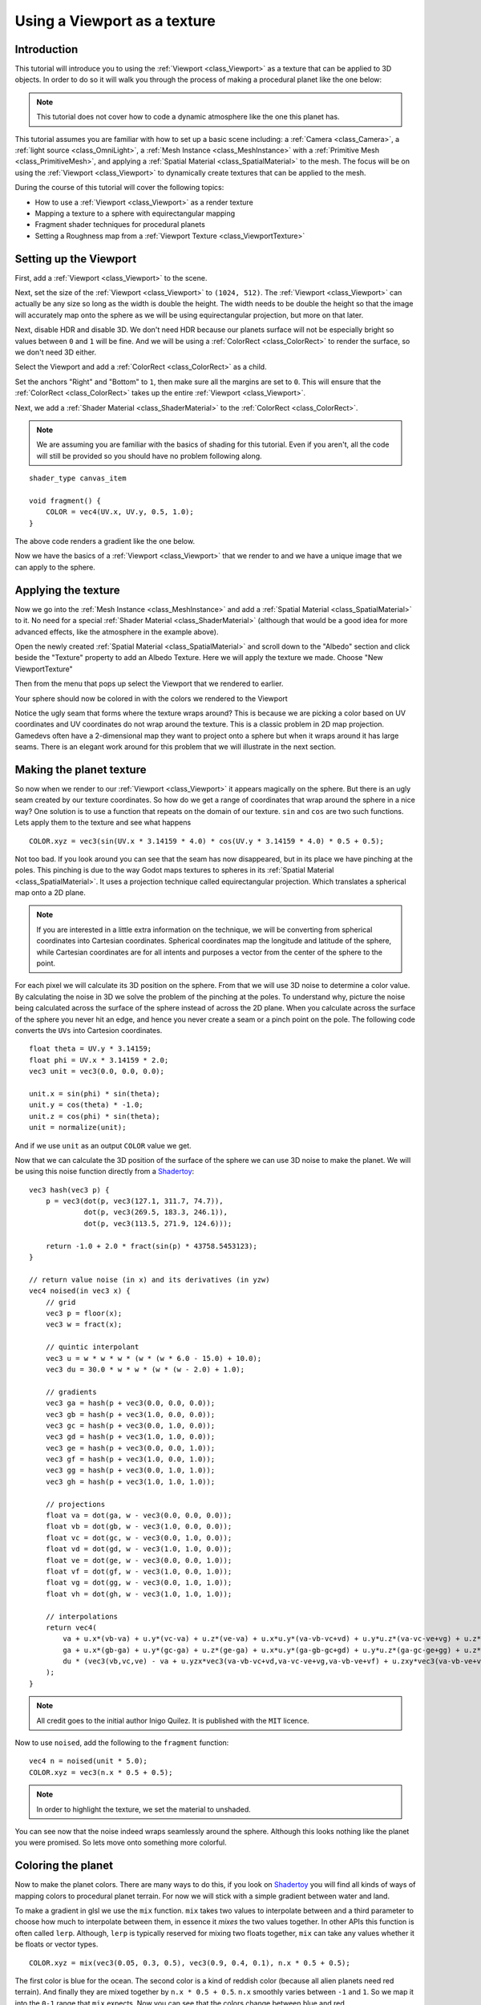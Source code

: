 .. _doc_viewport_as_texture:

Using a Viewport as a texture
=============================

Introduction
------------

This tutorial will introduce you to using the :ref:`Viewport <class_Viewport>` as a
texture that can be applied to 3D objects. In order to do so it will walk you through the process
of making a procedural planet like the one below:

.. image:: img/planet_example.png

.. note:: This tutorial does not cover how to code a dynamic atmosphere like the one this planet has.

This tutorial assumes you are familiar with how to set up a basic scene including:
a :ref:`Camera <class_Camera>`, a :ref:`light source <class_OmniLight>`, a
:ref:`Mesh Instance <class_MeshInstance>` with a :ref:`Primitive Mesh <class_PrimitiveMesh>`,
and applying a :ref:`Spatial Material <class_SpatialMaterial>` to the mesh. The focus will be on using
the :ref:`Viewport <class_Viewport>` to dynamically create textures that can be applied to the mesh.

During the course of this tutorial will cover the following topics:

- How to use a :ref:`Viewport <class_Viewport>` as a render texture
- Mapping a texture to a sphere with equirectangular mapping
- Fragment shader techniques for procedural planets
- Setting a Roughness map from a :ref:`Viewport Texture <class_ViewportTexture>`

Setting up the Viewport
-----------------------

First, add a :ref:`Viewport <class_Viewport>` to the scene.

Next, set the size of the :ref:`Viewport <class_Viewport>` to ``(1024, 512)``. The
:ref:`Viewport <class_Viewport>` can actually be any size so long as the width is double the height.
The width needs to be double the height so that the image will accurately map onto the
sphere as we will be using equirectangular projection, but more on that later.

.. image:: img/planet_new_viewport.png

Next, disable HDR and disable 3D. We don't need HDR because our planets surface will not be especially
bright so values between ``0`` and ``1`` will be fine. And we will be using a :ref:`ColorRect <class_ColorRect>`
to render the surface, so we don't need 3D either.

Select the Viewport and add a :ref:`ColorRect <class_ColorRect>` as a child.

Set the anchors "Right" and "Bottom" to ``1``, then make sure all the margins are set to ``0``. This
will ensure that the :ref:`ColorRect <class_ColorRect>` takes up the entire :ref:`Viewport <class_Viewport>`.

.. image:: img/planet_new_colorrect.png

Next, we add a :ref:`Shader Material <class_ShaderMaterial>` to the :ref:`ColorRect <class_ColorRect>`.

.. note:: We are assuming you are familiar with the basics of shading for this tutorial. Even if you aren't, all the code
          will still be provided so you should have no problem following along.

::

    shader_type canvas_item

    void fragment() {
        COLOR = vec4(UV.x, UV.y, 0.5, 1.0);
    }

The above code renders a gradient like the one below.

.. image:: img/planet_gradient.png

Now we have the basics of a :ref:`Viewport <class_Viewport>` that we render to and we have a unique image that we can
apply to the sphere.

Applying the texture
--------------------

Now we go into the :ref:`Mesh Instance <class_MeshInstance>` and add a :ref:`Spatial Material <class_SpatialMaterial>`
to it. No need for a special :ref:`Shader Material <class_ShaderMaterial>` (although that would be a good idea
for more advanced effects, like the atmosphere in the example above).

Open the newly created :ref:`Spatial Material <class_SpatialMaterial>` and scroll down to the "Albedo" section
and click beside the "Texture" property to add an Albedo Texture. Here we will apply the texture we made.
Choose "New ViewportTexture"

.. image:: img/planet_new_viewport_texture.png

Then from the menu that pops up select the Viewport that we rendered to earlier.

.. image:: img/planet_pick_viewport_texture.png

Your sphere should now be colored in with the colors we rendered to the Viewport

.. image:: img/planet_seam.png

Notice the ugly seam that forms where the texture wraps around? This is because we are picking
a color based on UV coordinates and UV coordinates do not wrap around the texture. This is a classic
problem in 2D map projection. Gamedevs often have a 2-dimensional map they want to project
onto a sphere but when it wraps around it has large seams. There is an elegant work around for this
problem that we will illustrate in the next section.

Making the planet texture
-------------------------

So now when we render to our :ref:`Viewport <class_Viewport>` it appears magically on the sphere. But there is an ugly
seam created by our texture coordinates. So how do we get a range of coordinates that wrap around
the sphere in a nice way? One solution is to use a function that repeats on the domain of our texture.
``sin`` and ``cos`` are two such functions. Lets apply them to the texture and see what happens

::

    COLOR.xyz = vec3(sin(UV.x * 3.14159 * 4.0) * cos(UV.y * 3.14159 * 4.0) * 0.5 + 0.5);

.. image:: img/planet_sincos.png

Not too bad. If you look around you can see that the seam has now disappeared, but in its place we
have pinching at the poles. This pinching is due to the way Godot maps textures to spheres in its
:ref:`Spatial Material <class_SpatialMaterial>`. It uses a projection technique called equirectangular
projection. Which translates a spherical map onto a 2D plane.

.. note:: If you are interested in a little extra information on the technique, we will be converting from
          spherical coordinates into Cartesian coordinates. Spherical coordinates map the longitude and
          latitude of the sphere, while Cartesian coordinates are for all intents and purposes a
          vector from the center of the sphere to the point.

For each pixel we will calculate its 3D position on the sphere. From that we will use
3D noise to determine a color value. By calculating the noise in 3D we solve the problem
of the pinching at the poles. To understand why, picture the noise being calculated across the
surface of the sphere instead of across the 2D plane. When you calculate across the
surface of the sphere you never hit an edge, and hence you never create a seam or
a pinch point on the pole. The following code converts the ``UVs`` into Cartesion
coordinates.

::

    float theta = UV.y * 3.14159;
    float phi = UV.x * 3.14159 * 2.0;
    vec3 unit = vec3(0.0, 0.0, 0.0);

    unit.x = sin(phi) * sin(theta);
    unit.y = cos(theta) * -1.0;
    unit.z = cos(phi) * sin(theta);
    unit = normalize(unit);

And if we use ``unit`` as an output ``COLOR`` value we get.

.. image:: img/planet_normals.png

Now that we can calculate the 3D position of the surface of the sphere we can use 3D noise
to make the planet. We will be using this noise function directly from a `Shadertoy <https://www.shadertoy.com/view/4dffRH>`_:

::

    vec3 hash(vec3 p) {
        p = vec3(dot(p, vec3(127.1, 311.7, 74.7)),
                 dot(p, vec3(269.5, 183.3, 246.1)),
                 dot(p, vec3(113.5, 271.9, 124.6)));

        return -1.0 + 2.0 * fract(sin(p) * 43758.5453123);
    }

    // return value noise (in x) and its derivatives (in yzw)
    vec4 noised(in vec3 x) {
        // grid
        vec3 p = floor(x);
        vec3 w = fract(x);

        // quintic interpolant
        vec3 u = w * w * w * (w * (w * 6.0 - 15.0) + 10.0);
        vec3 du = 30.0 * w * w * (w * (w - 2.0) + 1.0);

        // gradients
        vec3 ga = hash(p + vec3(0.0, 0.0, 0.0));
        vec3 gb = hash(p + vec3(1.0, 0.0, 0.0));
        vec3 gc = hash(p + vec3(0.0, 1.0, 0.0));
        vec3 gd = hash(p + vec3(1.0, 1.0, 0.0));
        vec3 ge = hash(p + vec3(0.0, 0.0, 1.0));
        vec3 gf = hash(p + vec3(1.0, 0.0, 1.0));
        vec3 gg = hash(p + vec3(0.0, 1.0, 1.0));
        vec3 gh = hash(p + vec3(1.0, 1.0, 1.0));

        // projections
        float va = dot(ga, w - vec3(0.0, 0.0, 0.0));
        float vb = dot(gb, w - vec3(1.0, 0.0, 0.0));
        float vc = dot(gc, w - vec3(0.0, 1.0, 0.0));
        float vd = dot(gd, w - vec3(1.0, 1.0, 0.0));
        float ve = dot(ge, w - vec3(0.0, 0.0, 1.0));
        float vf = dot(gf, w - vec3(1.0, 0.0, 1.0));
        float vg = dot(gg, w - vec3(0.0, 1.0, 1.0));
        float vh = dot(gh, w - vec3(1.0, 1.0, 1.0));

        // interpolations
        return vec4(
            va + u.x*(vb-va) + u.y*(vc-va) + u.z*(ve-va) + u.x*u.y*(va-vb-vc+vd) + u.y*u.z*(va-vc-ve+vg) + u.z*u.x*(va-vb-ve+vf) + (-va+vb+vc-vd+ve-vf-vg+vh)*u.x*u.y*u.z,  // value
            ga + u.x*(gb-ga) + u.y*(gc-ga) + u.z*(ge-ga) + u.x*u.y*(ga-gb-gc+gd) + u.y*u.z*(ga-gc-ge+gg) + u.z*u.x*(ga-gb-ge+gf) + (-ga+gb+gc-gd+ge-gf-gg+gh)*u.x*u.y*u.z +  // derivatives
            du * (vec3(vb,vc,ve) - va + u.yzx*vec3(va-vb-vc+vd,va-vc-ve+vg,va-vb-ve+vf) + u.zxy*vec3(va-vb-ve+vf,va-vb-vc+vd,va-vc-ve+vg) + u.yzx*u.zxy*(-va+vb+vc-vd+ve-vf-vg+vh))
        );
    }

.. note:: All credit goes to the initial author Inigo Quilez. It is published with the ``MIT`` licence.

Now to use ``noised``, add the following to the    ``fragment`` function:

::

    vec4 n = noised(unit * 5.0);
    COLOR.xyz = vec3(n.x * 0.5 + 0.5);

.. image:: img/planet_noise.png

.. note:: In order to highlight the texture, we set the material to unshaded.

You can see now that the noise indeed wraps seamlessly around the sphere. Although this
looks nothing like the planet you were promised. So lets move onto something more colorful.

Coloring the planet
-------------------

Now to make the planet colors. There are many ways to do this, if you look on `Shadertoy <https://www.shadertoy.com>`_
you will find all kinds of ways of mapping colors to procedural planet terrain. For now
we will stick with a simple gradient between water and land.

To make a gradient in glsl we use the ``mix`` function. ``mix`` takes two values to interpolate
between and a third parameter to choose how much to interpolate between them, in essence
it *mixes* the two values together. In other APIs this function is often called ``lerp``.
Although, ``lerp`` is typically reserved for mixing two floats together, ``mix`` can take any
values whether it be floats or vector types.

::

    COLOR.xyz = mix(vec3(0.05, 0.3, 0.5), vec3(0.9, 0.4, 0.1), n.x * 0.5 + 0.5);

The first color is blue for the ocean. The second color is a kind of reddish color (because
all alien planets need red terrain). And finally they are mixed together by ``n.x * 0.5 + 0.5``.
``n.x`` smoothly varies between ``-1`` and ``1``. So we map it into the ``0-1`` range that ``mix`` expects.
Now you can see that the colors change between blue and red.

.. image:: img/planet_noise_color.png

That is a little more blurry than we want. Planets typically have a relatively clear separation between
land and sea. In order to do that we will change the last term to ``smoothstep(-0.1, 0.0, n.x)``.
And thus the whole line becomes:

::

    COLOR.xyz = mix(vec3(0.05, 0.3, 0.5), vec3(0.9, 0.4, 0.1), smoothstep(-0.1, 0.0, n.x));

What ``smoothstep`` does is return ``0`` if the third parameter is below the first and return 1 if the
third parameter is larger than the second and smoothly blends between ``0`` and ``1`` if the third number
is between the first and the second. So in this line ``smoothstep`` returns ``0`` whenever ``n.x`` is less than ``-0.1``
and it returns ``1`` whenever ``n.x`` is above ``0``.

.. image:: img/planet_noise_smooth.png

One more thing to make this a little more planet-y. The land shouldn't be so blobby lets make the edges
a little rougher. A trick that is often used in shaders to make rough looking terrain with noise is
to layer levels of noise over one another at various frequencies. We use one layer to make the
overall blobby structure of the continents. Then another layer breaks up the edges a bit, and then
another, and so on. What we will do is calculate ``n`` with four lines of shader code
instead of just one. ``n`` becomes:

::

    vec4 n = noised(unit * 5.0) * 0.5;
    n += noised(unit * 10.0) * 0.25;
    n += noised(unit * 20.0) * 0.125;
    n += noised(unit * 40.0) * 0.0625;

And now the planet looks like:

.. image:: img/planet_noise_fbm.png

And with shading turned back on it looks like:

.. image:: img/planet_noise_fbm_shaded.png

Making an ocean
---------------

One final thing to make this look more like a planet. The ocean and the land reflect light differently.
So we want the ocean to shine a little more than the land. We can do this by passing a fourth value
into the ``alpha`` channel of our output ``COLOR`` and using it as a Roughness map.

::

    COLOR.a = 0.3 + 0.7 * smoothstep(-0.1, 0.0, n.x);

This line returns ``0.3`` for water and ``1.0`` for land. This means that the land is going to be quite
rough while the water will be quite smooth.

And then in the material under the "Metallic" section make sure ``Metallic`` is set to ``0`` and
``Specular`` is set to ``1``. The reason for this is the water reflects light really well, but
isn't metallic. These values are not physically accurate, but they are good enough for this demo.

Next under the "Roughness" section set ``Roughness`` to ``1`` and set the roughness texture to a
:ref:`Viewport Texture <class_ViewportTexture>` pointing to our planet texture :ref:`Viewport <class_Viewport>`.
Finally set the ``Texture Channel`` to ``Alpha``. This instructs the renderer to use the ``alpha``
channel of our output ``COLOR`` as the ``Roughness`` value.

.. image:: img/planet_ocean.png

You'll notice that very little changes except that the planet is no longer reflecting the sky.
This is happening because by default when something is rendered with an
alpha value it gets drawn as a transparent object over the background. And since the default background
of the :ref:`Viewport <class_Viewport>` is opaque, the ``alpha`` channel of the
:ref:`Viewport Texture <class_ViewportTexture>` is ``1`` resulting in the planet texture being
drawn with slightly fainter colors and a ``Roughness`` value of ``1`` everywhere. To correct this we
go into the :ref:`Viewport <class_Viewport>` and set "Transparent Bg" to on. Since we are now
rendering one transparent object on top of another we want to enable ``blend_premul_alpha``:

::

    render_mode blend_premul_alpha;

This pre-multiplies the colors by the ``alpha`` value and then blends them correctly together. Typically
when blending one transparent color on top of another, even if the background has an ``alpha`` of ``0`` (as it
does in this case), you end up with weird color bleed issues. Setting ``blend_premul_alpha`` fixes that.

Now the planet should look like it is reflecting light on the ocean but not the land. If you haven't done
so already, add an :ref:`OmniLight <class_OmniLight>` to the scene so you can move it around and see the
effect of the reflections on the ocean.

.. image:: img/planet_ocean_reflect.png

And there you have it. A simple procedural planet generated using a :ref:`Viewport <class_Viewport>`.
